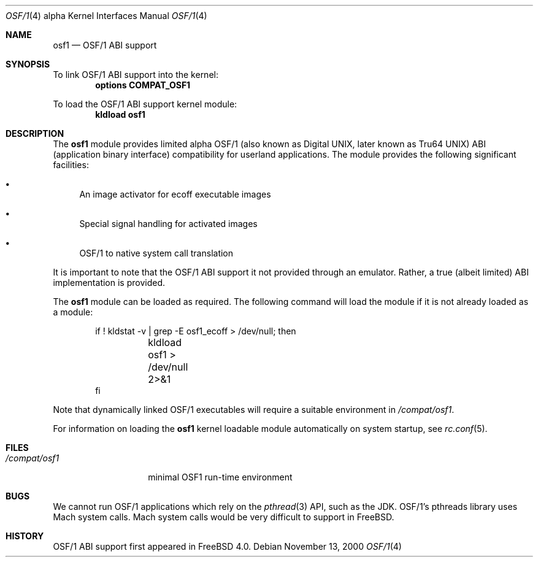 .\" Copyright (c) 2000 Sheldon Hearn
.\" All rights reserved.
.\"
.\" Redistribution and use in source and binary forms, with or without
.\" modification, are permitted provided that the following conditions
.\" are met:
.\" 1. Redistributions of source code must retain the above copyright
.\"    notice, this list of conditions and the following disclaimer.
.\" 2. Redistributions in binary form must reproduce the above copyright
.\"    notice, this list of conditions and the following disclaimer in the
.\"    documentation and/or other materials provided with the distribution.
.\"
.\" THIS SOFTWARE IS PROVIDED BY THE AUTHOR AND CONTRIBUTORS ``AS IS'' AND
.\" ANY EXPRESS OR IMPLIED WARRANTIES, INCLUDING, BUT NOT LIMITED TO, THE
.\" IMPLIED WARRANTIES OF MERCHANTABILITY AND FITNESS FOR A PARTICULAR PURPOSE
.\" ARE DISCLAIMED.  IN NO EVENT SHALL THE AUTHOR OR CONTRIBUTORS BE LIABLE
.\" FOR ANY DIRECT, INDIRECT, INCIDENTAL, SPECIAL, EXEMPLARY, OR CONSEQUENTIAL
.\" DAMAGES (INCLUDING, BUT NOT LIMITED TO, PROCUREMENT OF SUBSTITUTE GOODS
.\" OR SERVICES; LOSS OF USE, DATA, OR PROFITS; OR BUSINESS INTERRUPTION)
.\" HOWEVER CAUSED AND ON ANY THEORY OF LIABILITY, WHETHER IN CONTRACT, STRICT
.\" LIABILITY, OR TORT (INCLUDING NEGLIGENCE OR OTHERWISE) ARISING IN ANY WAY
.\" OUT OF THE USE OF THIS SOFTWARE, EVEN IF ADVISED OF THE POSSIBILITY OF
.\" SUCH DAMAGE.
.\"
.\" $FreeBSD$
.\"
.Dd November 13, 2000
.Dt OSF/1 4 alpha
.Os
.Sh NAME
.Nm osf1
.Nd OSF/1 ABI support
.Sh SYNOPSIS
To link OSF/1 ABI support into the kernel:
.Cd options     COMPAT_OSF1
.Pp
To load the OSF/1 ABI support kernel module:
.Dl kldload osf1
.Sh DESCRIPTION
The
.Nm
module provides limited
alpha OSF/1 (also known as Digital UNIX, later known as Tru64 UNIX) 
ABI (application binary interface) 
compatibility for userland applications.
The module provides the following significant facilities:
.Bl -bullet
.It
An image activator
for ecoff executable images
.It
Special signal handling for activated images
.It
OSF/1 to native system call translation
.El
.Pp
It is important to note that the OSF/1 ABI support
it not provided through an emulator.
Rather, a true (albeit limited) ABI implementation is provided.
.Pp
The
.Nm
module can be loaded as required.
The following command will load the module
if it is not already loaded as a module:
.Bd -literal -offset indent
if ! kldstat -v | grep -E osf1_ecoff > /dev/null; then
	kldload osf1 > /dev/null 2>&1
fi
.Ed
.Pp
Note that dynamically linked OSF/1 executables
will require a suitable environment in
.Pa /compat/osf1 .
.Pp
For information on loading the
.Nm
kernel loadable module automatically on system startup,
see
.Xr rc.conf 5 .
.Sh FILES
.Bl -tag -width /compat/osf1 -compact
.It Pa /compat/osf1
minimal OSF1 run-time environment
.El
.Sh BUGS
We cannot run OSF/1 applications which rely on the
.Xr pthread 3
API, such as the JDK.
OSF/1's pthreads library uses Mach system calls.  
Mach system calls would be very difficult to support in
.Fx .
.Sh HISTORY
OSF/1 ABI support first appeared in
.Fx 4.0 .
